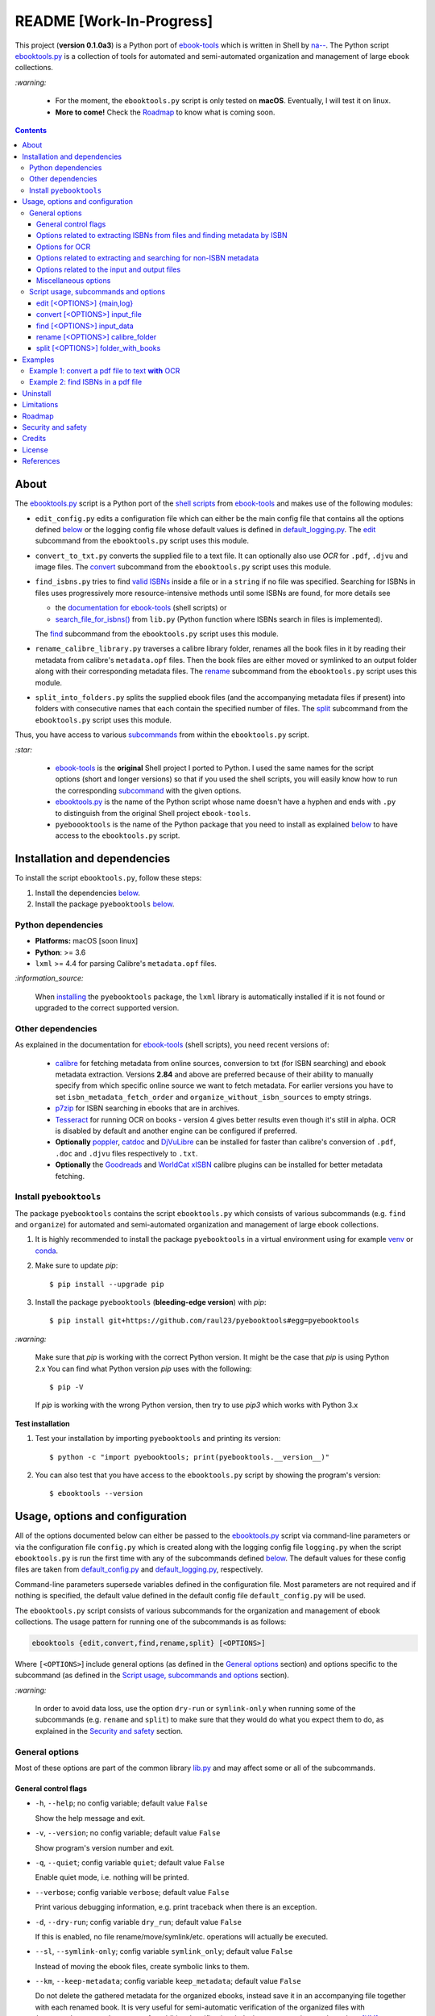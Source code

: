 =========================
README [Work-In-Progress]
=========================

.. raw:: html

  <p align="center">
    <img src="https://raw.githubusercontent.com/raul23/pyebooktools/master/docs/logo/pyebooktools.png">
    <br> 🚧 &nbsp;&nbsp;&nbsp;<b>Work-In-Progress</b>
  </p>

This project (**version 0.1.0a3**) is a Python port of `ebook-tools`_ which is
written in Shell by `na--`_. The Python script `ebooktools.py`_ is a collection
of tools for automated and semi-automated organization and management of large
ebook collections.

`:warning:`

  * For the moment, the ``ebooktools.py`` script is only tested on **macOS**.
    Eventually, I will test it on linux.
  * **More to come!** Check the `Roadmap <#roadmap>`_ to know what is coming
    soon.

.. contents:: **Contents**
   :depth: 3
   :local:
   :backlinks: top
   
About
=====
The `ebooktools.py`_ script is a Python port of the `shell scripts`_ from
`ebook-tools`_ and makes use of the following modules:

- ``edit_config.py`` edits a configuration file which can either be the main
  config file that contains all the options defined
  `below <#usage-options-and-configuration>`__ or the logging config file whose
  default values is defined in `default_logging.py`_. The `edit`_ subcommand
  from the ``ebooktools.py`` script uses this module.
- ``convert_to_txt.py`` converts the supplied file to a text file. It can
  optionally also use *OCR* for ``.pdf``, ``.djvu`` and image files. The
  `convert`_ subcommand from the ``ebooktools.py`` script uses this module.
- ``find_isbns.py`` tries to find `valid ISBNs`_ inside a file or in a
  ``string`` if no file was specified. Searching for ISBNs in files uses
  progressively more resource-intensive methods until some ISBNs are found, for
  more details see
  
  - the `documentation for ebook-tools`_ (shell scripts) or
  - `search_file_for_isbns()`_ from ``lib.py`` (Python function where ISBNs
    search in files is implemented).
  
  The `find`_ subcommand from the ``ebooktools.py`` script uses this module.
- ``rename_calibre_library.py`` traverses a calibre library folder, renames
  all the book files in it by reading their metadata from calibre's
  ``metadata.opf`` files. Then the book files are either moved or symlinked
  to an output folder along with their corresponding metadata files.
  The `rename`_ subcommand from the ``ebooktools.py`` script uses this module.
- ``split_into_folders.py`` splits the supplied ebook files (and the
  accompanying metadata files if present) into folders with consecutive names
  that each contain the specified number of files. The `split`_ subcommand
  from the ``ebooktools.py`` script uses this module.

Thus, you have access to various `subcommands`_ from within the
``ebooktools.py`` script.

`:star:`

  * `ebook-tools`_ is the **original** Shell project I ported to Python. I 
    used the same names for the script options (short and longer versions) so
    that if you used the shell scripts, you will easily know how to run the
    corresponding `subcommand`_ with the given options.
  * `ebooktools.py`_ is the name of the Python script whose name doesn't have
    a hyphen and ends with ``.py`` to distinguish from the original Shell
    project ``ebook-tools``.
  * ``pyeboooktools`` is the name of the Python package that you need to
    install as explained  `below <#install-pyebooktools>`__ to have access to
    the ``ebooktools.py`` script.

Installation and dependencies
=============================
To install the script ``ebooktools.py``, follow these steps:

1. Install the dependencies `below <#other-dependencies>`__. 
2. Install the package ``pyebooktools`` `below <#install-pyebooktools>`__.

Python dependencies
-------------------
* **Platforms:** macOS [soon linux]
* **Python**: >= 3.6
* ``lxml`` >= 4.4 for parsing Calibre's ``metadata.opf`` files.

`:information_source:`

  When `installing <#install-pyebooktools>`_ the ``pyebooktools``
  package, the ``lxml`` library is automatically installed if it
  is not found or upgraded to the correct supported version.

Other dependencies
--------------------
As explained in the documentation for `ebook-tools 
<https://github.com/na--/ebook-tools#shell-scripts>`__ (shell scripts), you
need recent versions of:

  * `calibre`_ for fetching metadata from online sources, conversion to txt
    (for ISBN searching) and ebook metadata extraction. Versions **2.84** and
    above are preferred because of their ability to manually specify from which
    specific online source we want to fetch metadata. For earlier versions you
    have to set ``isbn_metadata_fetch_order`` and
    ``organize_without_isbn_sources`` to empty strings.
  * `p7zip`_ for ISBN searching in ebooks that are in archives.
  * `Tesseract`_ for running OCR on books - version 4 gives better results even
    though it's still in alpha. OCR is disabled by default and another engine
    can be configured if preferred.
  * **Optionally** `poppler`_, `catdoc`_ and `DjVuLibre`_ can be installed for
    faster than calibre's conversion of ``.pdf``, ``.doc`` and ``.djvu`` files
    respectively to ``.txt``.
  * **Optionally** the `Goodreads`_ and `WorldCat xISBN`_ calibre plugins can
    be installed for better metadata fetching.

Install ``pyebooktools``
-------------------------
The package ``pyebooktools`` contains the script ``ebooktools.py`` which
consists of various subcommands (e.g. ``find`` and ``organize``) for
automated and semi-automated organization and management of large ebook
collections.

1. It is highly recommended to install the package ``pyebooktools`` in a
   virtual environment using for example `venv`_ or `conda`_.

2. Make sure to update *pip*::

   $ pip install --upgrade pip

3. Install the package ``pyebooktools`` (**bleeding-edge version**) with
   *pip*::

   $ pip install git+https://github.com/raul23/pyebooktools#egg=pyebooktools

`:warning:`

   Make sure that *pip* is working with the correct Python version. It might be
   the case that *pip* is using Python 2.x You can find what Python version
   *pip* uses with the following::

      $ pip -V

   If *pip* is working with the wrong Python version, then try to use *pip3*
   which works with Python 3.x
   
**Test installation**

1. Test your installation by importing ``pyebooktools`` and printing its
   version::

   $ python -c "import pyebooktools; print(pyebooktools.__version__)"

2. You can also test that you have access to the ``ebooktools.py`` script by
   showing the program's version::

   $ ebooktools --version

Usage, options and configuration
================================
All of the options documented below can either be passed to the
`ebooktools.py`_ script via command-line parameters or via the configuration
file ``config.py`` which is created along with the logging config file
``logging.py`` when the script ``ebooktools.py`` is run the first time with any
of the subcommands defined `below`_. The default values for these config files
are taken from `default_config.py`_ and `default_logging.py`_, respectively.

Command-line parameters supersede variables defined in the configuration file.
Most parameters are not required and if nothing is specified, the default value
defined in the default config file ``default_config.py`` will be used.

The ``ebooktools.py`` script consists of various subcommands for the
organization and management of ebook collections. The usage pattern for running
one of the subcommands is as follows:

.. code-block:: terminal

  ebooktools {edit,convert,find,rename,split} [<OPTIONS>]
  
Where ``[<OPTIONS>``] include general options (as defined in the
`General options`_ section) and options specific to the subcommand (as defined
in the `Script usage, subcommands and options`_ section).

`:warning:`
 
   In order to avoid data loss, use the option ``dry-run`` or ``symlink-only``
   when running some of the subcommands (e.g. ``rename`` and ``split``) to make
   sure that they would do what you expect them to do, as explained in the
   `Security and safety`_ section.

General options
---------------
Most of these options are part of the common library `lib.py`_ and may affect
some or all of the subcommands.

General control flags
^^^^^^^^^^^^^^^^^^^^^
* ``-h``, ``--help``; no config variable; default value ``False``

  Show the help message and exit.

* ``-v``, ``--version``; no config variable; default value ``False``

  Show program's version number and exit.

* ``-q``, ``--quiet``; config variable ``quiet``; default value ``False``

  Enable quiet mode, i.e. nothing will be printed.

* ``--verbose``; config variable ``verbose``; default value ``False``

  Print various debugging information, e.g. print traceback when there is an
  exception.

* ``-d``, ``--dry-run``; config variable ``dry_run``; default value ``False``

  If this is enabled, no file rename/move/symlink/etc. operations will actually
  be executed.

* ``--sl``, ``--symlink-only``; config variable ``symlink_only``; default value
  ``False``
  
  Instead of moving the ebook files, create symbolic links to them.

* ``--km``, ``--keep-metadata``; config variable ``keep_metadata``; default
  value ``False``
  
  Do not delete the gathered metadata for the organized ebooks, instead save it
  in an accompanying file together with each renamed book. It is very useful
  for semi-automatic verification of the organized files with
  ``interactive_organizer.py`` or for additional verification, indexing or
  processing at a later date. [KM]_

Options related to extracting ISBNs from files and finding metadata by ISBN
^^^^^^^^^^^^^^^^^^^^^^^^^^^^^^^^^^^^^^^^^^^^^^^^^^^^^^^^^^^^^^^^^^^^^^^^^^^
* ``-i <value>``, ``--isbn-regex <value>``; config variable ``isbn_regex``; see
  default value in `default_config.py#L59`_
  
  This is the regular expression used to match ISBN-like numbers in the supplied
  books.

* ``--isbn-blacklist-regex <value>``; config variable ``isbn_blacklist_regex``;
  default value ``^(0123456789|([0-9xX])\2{9})$``
  
  Any ISBNs that were matched by the ``isbn_regex`` above and pass the ISBN
  validation algorithm are normalized and passed through this regular
  expression. Any ISBNs that successfully match against it are discarded. The
  idea is to ignore technically valid but probably wrong numbers like
  ``0123456789``, ``0000000000``, ``1111111111``, etc. [IBR]_
  
* ``--isbn-direct-grep-files <value>``; config variable
  ``isbn_direct_grep_files``; default value ``^text/(plain|xml|html)$``
  
  This is a regular expression that is matched against the MIME type of the
  searched files. Matching files are searched directly for ISBNs, without
  converting or OCR-ing them to ``.txt`` first. [IDGF]_
  
* ``--isbn-ignored-files <value>``; config variable ``isbn_ignored_files``; see
  default value in `default_config.py#L62`_
  
  This is a regular expression that is matched against the MIME type of the
  searched files. Matching files are not searched for ISBNs beyond their
  filename. The default value is a bit long because it tries to make the
  scripts ignore ``.gif`` and ``.svg`` images, audio, video and executable
  files and fonts. [IIF]_
  
* ``--reorder-files-for-grep <value>``; config variable
  ``isbn_grep_reorder_files``, ``isbn_grep_rf_scan_first``,
  ``isbn_grep_rf_reverse_last``; default value ``400``, ``50``
  
  These options specify if and how we should reorder the ebook text before
  searching for ISBNs in it. By default, the first 400 lines of the text are
  searched as they are, then the last 50 are searched in reverse and finally
  the remainder in the middle. This reordering is done to improve the odds that
  the first found ISBNs in a book text actually belong to that book (ex. from
  the copyright section or the back cover), instead of being random ISBNs
  mentioned in the middle of the book. No part of the text is searched twice,
  even if these regions overlap. If you use the command-line option, the format
  for ``<value>`` is ``False`` to disable the functionality or
  ``first_lines,last_lines`` to enable it with the specified values. [RFFG]_
  
* ``--mfo <value>``, ``--metadata-fetch-order <value>``; config variable
  ``isbn_metadata_fetch_order``; default value
  ``Goodreads,Amazon.com,Google,ISBNDB,WorldCat xISBN,OZON.ru``
  
  This option allows you to specify the online metadata sources and order in
  which the scripts will try searching in them for books by their ISBN. The
  actual search is done by calibre's ``fetch-ebook-metadata`` command-line
  application, so any custom calibre metadata `plugins`_ can also be used. To
  see the currently available options, run ``fetch-ebook-metadata --help`` and
  check the description for the ``--allowed-plugin`` option. [MFO]_
  
  *If you use Calibre versions that are older than 2.84, it's required to
  manually set this option to an empty string.*

Options for OCR
^^^^^^^^^^^^^^^
* ``--ocr <value>``, ``--ocr-enabled <value>``; config variable
  ``ocr_enabled``; default value ``False``
  
  Whether to enable OCR for ``.pdf``, ``.djvu`` and image files. It is disabled
  by default and can be used differently in two scripts [OCR]_:
  
  * ``organize_ebooks.py`` can use OCR for finding ISBNs in scanned books.
    Setting the value to ``True`` will cause it to use OCR for books that
    failed to be converted to ``.txt`` or were converted to empty files by the
    simple conversion tools (``ebook-convert``, ``pdftotext``, ``djvutxt``).
    Setting the value to ``always`` will cause it to use OCR even when the
    simple tools produced a non-empty result, if there were no ISBNs in it.
    
  * ``convert_to_txt.py`` can use OCR for the conversion to ``.txt``. Setting
    the value to ``True`` will cause it to use OCR for books that failed to be
    converted to ``.txt`` or were converted to empty files by the simple
    conversion tools. Setting it to ``always`` will cause it to first try
    OCR-ing the books before trying the simple conversion tools.
  
* ``--ocrop <value>``, ``--ocr-only-first-last-pages <value>``; config variable
  ``ocr_only_first_last_pages``; default value ``(7,3)`` (except for
  `convert_to_txt.py`_ where it's ``False``)
  
  Value ``n,m`` instructs the scripts to convert only the first ``n`` and last
  ``m`` pages when OCR-ing ebooks. This is done because OCR is a slow
  resource-intensive process and ISBN numbers are usually at the beginning or
  at the end of books. Setting the value to ``False`` disables this
  optimization and is the default for ``convert_to_txt.sh``, where we probably
  want the whole book to be converted. [OCROP]_
  
* ``--ocrc <value>``, ``--ocr-command <value>``; config variable
  ``ocr_command``; default value ``tesseract_wrapper``
  
  This allows us to define a hook for using custom OCR settings or software.
  The default value is just a wrapper that allows us to use both tesseract 3
  and 4 with some predefined settings. You can use a custom bash function or
  shell script - the first argument is the input image (books are OCR-ed page
  by page) and the second argument is the file you have to write the output
  text to. [OCRC]_

Options related to extracting and searching for non-ISBN metadata
^^^^^^^^^^^^^^^^^^^^^^^^^^^^^^^^^^^^^^^^^^^^^^^^^^^^^^^^^^^^^^^^^
* ``--token-min-length <value>``; config variable token_min_length; default
  value ``3``

  When files and file metadata are parsed, they are split into words (or more
  precisely, either alpha or numeric tokens) and ones shorter than this value
  are ignored. By default, single and two character number and words are
  ignored. [TML]_
  
* ``--tokens-to-ignore <value>``; env. variable ``tokens_to_ignore``; see
  default value in `default_config.py#L80`_

  A regular expression that is matched against the filename/author/title tokens
  and matching tokens are ignored. The default regular expression includes
  common words that probably hinder online metadata searching like ``book``,
  ``novel``, ``series``, ``volume`` and others, as well as probable publication
  years (so ``1999`` is ignored while ``2033`` is not). [TI]_
  
* ``--owis <value>``, ``--organize-without-isbn-sources <value>``; config
  variable ``organize_without_isbn_sources``; default value
  ``Goodreads,Amazon.com,Google``
  
  This option allows you to specify the online metadata sources in which the
  scripts will try searching for books by non-ISBN metadata (i.e. author and
  title). The actual search is done by calibre's ``fetch-ebook-metadata``
  command-line application, so any custom calibre metadata `plugins`_ can also
  be used. To see the currently available options, run
  ``fetch-ebook-metadata --help`` and check the description for the
  ``--allowed-plugin`` option. *Because Calibre versions older than 2.84 don't
  support the --allowed-plugin option, if you want to use such an old Calibre
  version you should manually set ORGANIZE_WITHOUT_ISBN_SOURCES to an empty
  string.*
  
  In contrast to searching by ISBNs, searching by author and title is done
  concurrently in all of the allowed online metadata sources. The number of
  sources is smaller because some metadata sources can be searched only by ISBN
  or return many false-positives when searching by title and author. [OWIS]_

Options related to the input and output files
^^^^^^^^^^^^^^^^^^^^^^^^^^^^^^^^^^^^^^^^^^^^^
* ``--oft <value>``, ``--output-filename-template <value>``; config variable
  ``output_filename_template``; default value:
  
  .. code-block:: bash
  
     "${d[AUTHORS]// & /, } - ${d[SERIES]:+[${d[SERIES]}] - }${d[TITLE]/:/ -}${d[PUBLISHED]:+ (${d[PUBLISHED]%%-*})}${d[ISBN]:+ [${d[ISBN]}]}.${d[EXT]}"
  
  By default the organized files start with the comma-separated author name(s),
  followed by the book series name and number in square brackets (if present),
  followed by the book title, the year of publication (if present), the ISBN(s)
  (if present) and the original extension. [OFT]_
  
* ``--ome <value>``, ``--output-metadata-extension <value>``; config variable
  ``output_metadata_extension``; default value ``meta``
  
  If ``keep_metadata`` is enabled, this is the extension of the additional
  metadata file that is saved next to each newly renamed file. [OME]_

Miscellaneous options
^^^^^^^^^^^^^^^^^^^^^
* ``--log-level <value>``; config variable ``logging_level``; default value
  ``info``

  Set logging level for all loggers. Choices are
  ``{debug,info,warning,error}``.

* ``--log-format <value>``; config variable ``logging_formatter``; default
  value ``simple``

  Set logging formatter for all loggers. Choices are
  ``{console,simple,only_msg}``.

* ``-r``, ``--reverse``; config variable ``reverse``; default value ``False``

  If this is enabled, the files will be sorted in reverse (i.e. descending)
  order. By default, they are sorted in ascending order.
  
  *NOTE: more sort options will eventually be implemented, such as random sort.*

Script usage, subcommands and options
------------------------------------
The usage pattern for running a given **subcommand** is the following:

.. code-block:: terminal

  ebooktools {edit,convert,find,rename,split} [<OPTIONS>]
  
Where ``[<OPTIONS>]`` include general options and options specific to the
subcommand as shown below.

`:information_source:`

  Don't forget the name of the Python script ``ebooktools`` before the
  subcommand.

All subcommands are affected by the following global options:

* `-h, --help`_
* `-v, --verbose`_
* `-q, --quiet`_
* `--verbose`_
* `--log-level`_
* `--log-format`_

The `-h, --help`_ option can be applied specifically to each subcommand or
to the  ``ebooktools.py`` script (when called without the subcommand). Thus
when you want the help message for a specific subcommand, you do:

.. code-block:: terminal

  ebooktools {edit,convert,find,split} -h
 
which will show you the options that affect the choosen subcommand. 

|

And if you want the help message for the whole ``ebooktools.py`` script:

.. code-block:: terminal

  ebooktools -h
  
which will show you the project description and description
of each subcommand without showing the subcommand options.

|

In the subsections below, you will find a definition for each of the
supported subcommands for automated and semi-automated organization and
management of large ebook collections.

edit [<OPTIONS>] {main,log}
^^^^^^^^^^^^^^^^^^^^^^^^^^^
.. code-block:: terminal

   usage: ebooktools edit [-h] [-v] [-q] [--verbose]
                          [--log-level {debug,info,warning,error}]
                          [--log-format {console,simple,only_msg}] [-a [NAME] | -r]
                          {main,log}

Description
"""""""""""
Edits a configuration file, either the main configuration file (``main``) or
the logging configuration file (``log``). The configuration file can be opened
by a user-specified application (``app``) or a default program associated with
this type of file (when ``app`` is ``None``).

Options
"""""""
* ``-a <value>``, ``--app <value>``; config variable ``app``; 
  default value ``None``
* ``-r``, ``--reset``; no config variable; default value ``False``

Input argument
""""""""""""""
* ``{main,log}``; no config variable; **required**
  
  The config file to edit which can either be the main configuration file
  (``main``) or the logging configuration file (``log``).

convert [<OPTIONS>] input_file
^^^^^^^^^^^^^^^^^^^^^^^^^^^^^^
.. code-block:: terminal

   usage: ebooktools convert [-h] [-v] [-q] [--verbose]
                             [--log-level {debug,info,warning,error}]
                             [--log-format {console,simple,only_msg}]
                             [--ocr {always,true,false}] [--ocrop PAGES PAGES]
                             [--ocrc CMD] [-o OUTPUT]
                             input_file

Description
"""""""""""
Converts the supplied file to a **text** file. It can optionally also use OCR
for ``.pdf``, ``.djvu`` and image files.

Global options
""""""""""""""
Some of the global options affect this script's behavior a lot, especially the
`OCR ones`_.

Input and output arguments
""""""""""""""""""""""""""
* ``input_file``; no config variable; **required**
  
  The input file to be converted to a text file.
  
* ``-o <value>``, ``--output-file <value>``; config variable ``output_file``;
  default values is ``output.txt``
  
  The output file text. By default, it is saved in the current working
  directory.


find [<OPTIONS>] input_data
^^^^^^^^^^^^^^^^^^^^^^^^^^
.. code-block:: terminal

   usage: ebooktools find [-h] [-v] [-q] [--verbose]
                          [--log-level {debug,info,warning,error}]
                          [--log-format {console,simple,only_msg}]
                          [-i ISBN_REGEX] [--isbn-blacklist-regex REGEX]
                          [--isbn-direct-grep-files REGEX]
                          [--isbn-ignored-files REGEX]
                          [--reorder-files-for-grep LINES [LINES ...]]
                          [--ocr {always,true,false}] [--ocrop PAGES PAGES]
                          [--ocrc CMD] [--irs SEPARATOR]
                          input_data
                         
Description
"""""""""""                       
Tries to find `valid ISBNs`_ inside a file or in a ``string`` if no file was 
specified. Searching for ISBNs in files uses progressively more
resource-intensive methods until some ISBNs are found, for more details see

- the `documentation for ebook-tools`_ (shell scripts) or
- `search_file_for_isbns()`_ from ``lib.py`` (Python function where ISBNs
  search in files is implemented).

Global options
""""""""""""""
The global options that especially affect this script are the ones `related to
extracting ISBNs from files`_ and the `OCR ones`_.

Local options
"""""""""""""
The only subcommand-specific option is:

* ``--irs <value>``, ``--isbn-return-separator <value>``; config variable
  ``isbn_ret_separator``; default value ``\n`` (a new line)
  
  This specifies the separator that will be used when returning any found
  ISBNs.

Input argument
""""""""""""""
* ``input_data``; no config variable; **required**

  Can either be the path to a file or a string. The input will be searched for
  ISBNs.
  
rename [<OPTIONS>] calibre_folder
^^^^^^^^^^^^^^^^^^^^^^^^^^^^^^^^^
.. code-block:: terminal

   usage: ebooktools rename [-h] [-v] [-q] [--verbose] [-d] [--sl] [-r]
                            [--log-level {debug,info,warning,error}]
                            [--log-format {console,simple,only_msg}]
                            [-i ISBN_REGEX] [--isbn-blacklist-regex REGEX]
                            [--oft TEMPLATE] [--ome EXTENSION]
                            [--sm {disable,opfcopy,recreate}] [-o PATH]
                            calibre_folder

Description
"""""""""""
This subcommand traverses a calibre library folder and renames all the book
files in it by reading their metadata from calibre's ``metadata.opf`` files.
Then the book files are either moved or symlinked (if the flag
``--symlink-only`` is enabled) to the output folder along with their 
corresponding metadata files. [RCL]_

`:information_source:`

  Activate the ``--dry-run`` flag for testing purposes since no file
  rename/move/symlink/etc. operations will actually be executed.

Global options
""""""""""""""
In particular, the following global options are especially important for the
``rename`` subcommand:

* `-d, --dry-run`_
* `--sl, --symlink-only`_
* `-i, --isbn-regex`_
* `--isbn-blacklist-regex`_
* `--oft, --output-filename-template`_
* `--ome, --output-metadata-extension`_

Local options
"""""""""""""
* ``--sm <value>``, ``--save-metadata <value>``; config variable
  ``save_metadata``; default value ``recreate``
  
  This specifies whether metadata files will be saved together with the renamed
  ebooks. Value ``opfcopy`` just copies calibre's ``metadata.opf`` next to each
  renamed file with a ``output_metadata_extension`` extension, while
  ``recreate`` saves a metadata file that is similar to the one
  ``organize-ebooks.py`` creates. ``disable`` disables this function. [SM]_

Input and output arguments
""""""""""""""""""""""""""
* ``calibre_folder``; no config variable; **required**
  
  Calibre library folder which will be traversed and all the book files in it
  will be renamed. The renamed files will be either moved or symlinked (if the
  ``--symlink-only`` flag is enabled) to the ouput folder along with their
  corresponding metadata.

* ``-o <value>``, ``--output-folder <value>``; config variable
  ``output_folder``; **default value is the current working directory** (check
  with ``pwd``)
  
  This is the output folder the renamed books will be moved to along with their
  metadata files. The default value is the current working directory.

split [<OPTIONS>] folder_with_books
^^^^^^^^^^^^^^^^^^^^^^^^^^^^^^^^^^^
.. code-block:: terminal

   usage: ebooktools split [-h] [-v] [-q] [--verbose] [-d] [-r]
                           [--log-level {debug,info,warning,error}]
                           [--log-format {console,simple,only_msg}]
                           [--ome EXTENSION] [-s START_NUMBER] [-f PATTERN]
                           [--fpf FILES_PER_FOLDER] [-o PATH]
                           folder_with_books

Description
"""""""""""
Splits the supplied ebook files (and the accompanying metadata files if
present) into folders with consecutive names that each contain the specified
number of files.

Global options
""""""""""""""
In particular, the following global options are especially important for the
``split`` subcommand:

* `-d, --dry-run`_

* `-r, --reverse`_

* `--ome, --output-metadata-extension`_

Local options
"""""""""""""
* ``-s <value>``, ``--start-number <value>``; config variable ``start_number``;
  default value ``0``

  The number of the first folder. 

* ``-f <value>``, ``--folder-pattern <value>``; config variable
  ``folder_pattern``; default value ``%05d000``
  
  The print format string that specifies the pattern with which new folders
  will be created. By default it creates folders like
  ``00000000, 00001000, 00002000, ...``.
  
* ``--fpf <value>``, ``--files-per-folder <value>``; config variable 
  ``files_per_folder``; default value ``1000``

  How many files should be moved to each folder.
  
Input and output arguments
""""""""""""""""""""""""""
* ``input_file``; no config variable; **required**
  
  Folder with books which will be recursively scanned for files.

* ``-o <value>``, ``--output-folder <value>``; config variable
  ``output_folder``; **default value is the current working directory** (check
  with ``pwd``)
  
  The output folder in which all the new consecutively named folders will be
  created.
  
Examples
========
More examples can be found at `examples.rst`_.

Example 1: convert a pdf file to text **with** OCR
--------------------------------------------------
To convert a pdf file (``pdf_to_convert.pdf``) to text
(``converted.txt``) **with OCR**:

.. code-block:: terminal

   $ ebooktools convert --ocr always -o converted.txt pdf_to_convert.pdf
   
By setting ``--ocr`` to ``always``, the pdf file will first be OCRed before
trying the simple conversion tools (``pdftotext`` or calibre's 
``ebook-convert`` if the former command is not found).

Example 2: find ISBNs in a pdf file
-----------------------------------
Find ISBNs in a pdf file:

.. code-block:: terminal

   $ ebooktools find pdf_file.pdf
   
**Output:**

.. code-block:: terminal

   INFO     Running pyebooktools v0.1.0a3
   INFO     Verbose option disabled
   INFO     Searching file 'pdf_file.pdf' for ISBN numbers...
   INFO     Extracted ISBNs:
   9783672388737
   1000100111

The search for ISBNs starts in the first pages of the document to increase
the likelihood that the first extracted ISBN is the correct one. Then the
last pages are analyzed in reverse. Finally, the rest of the pages are
searched.

Thus, in this example, the first extracted ISBN is the correct one
associated with the book since it was found in the first page. 

The last sequence ``1000100111`` was found in the middle of the document
and is not an ISBN even though it is a technically valid but wrong ISBN
that the regular expression ``isbn_blacklist_regex`` didn't catch. Maybe
it is a binary sequence that is part of a problem in a book about digital
system. 

Uninstall
=========
To uninstall the package ``pyebooktools``::

   $ pip uninstall pyebooktools
   
`:information_source:`

   When uninstalling the ``pyebooktools`` package, you might be informed
   that the configuration files *logging.py* and *config.py* won't be
   removed by *pip*. You can remove those files manually by noting their paths
   returned by *pip*. Or you can leave them so your saved settings can be
   re-used the next time you re-install the package.

   **Example:** uninstall the package and remove the config files

   .. code-block:: console

      $ pip uninstall pyebooktools
      Found existing installation: pyebooktools 0.1.0a3
      Uninstalling pyebooktools-0.1.0a3:
        Would remove:
          /Users/test/miniconda3/envs/ebooktools_py37/bin/ebooktools
          /Users/test/miniconda3/envs/ebooktools_py37/lib/python3.7/site-packages/pyebooktools-0.1.0a3.dist-info/*
          /Users/test/miniconda3/envs/ebooktools_py37/lib/python3.7/site-packages/pyebooktools/*
        Would not remove (might be manually added):
          /Users/test/miniconda3/envs/ebooktools_py37/lib/python3.7/site-packages/pyebooktools/configs/config.py
          /Users/test/miniconda3/envs/ebooktools_py37/lib/python3.7/site-packages/pyebooktools/configs/logging.py
      Proceed (y/n)? y
        Successfully uninstalled pyebooktools-0.1.0a3
      $ rm -r /Users/test/miniconda3/envs/ebooktools_py37/lib/python3.7/site-packages/pyebooktools/

Limitations
===========
Same limitations as for `ebook-tools`_ apply to this project too:

  * Automatic organization can be slow - all the scripts are synchronous
    and single-threaded and metadata lookup by ISBN is not done
    concurrently. This is intentional so that the execution can be easily
    traced and so that the online services are not hammered by requests.
    If you want to optimize the performance, run multiple copies of the
    script **on different folders**.
    
  * The default setting for ``ISBN_METADATA_FETCH_ORDER`` includes two
    non-standard metadata sources: Goodreads and WorldCat xISBN. For
    best results, install the plugins (`1`_, `2`_) for them in calibre and
    fine-tune the settings for metadata sources in the calibre GUI.


Roadmap
=======
- Port all `ebook-tools`_ shell scripts into Python

  - ``organize-ebooks.sh``: **working on it**
  - ``interactive-organizer.sh``: **not started yet**
  - |ss| ``find-isbns.sh``: **done**, *see* `find_isbns.py`_ |se|
  - |ss| ``convert-to-txt.sh``: **done**, *see* `convert_to_txt.py`_ |se|
  - |ss| ``rename-calibre-library.sh``: **done**, *see* `rename_calibre_library.py`_ |se|
  - |ss| ``split-into-folders.sh``: **done**, *see* `split_into_folders.py`_ |se|
- Test on linux
- Add tests on `Travis CI`_
- Eventually add documentation on `Read the Docs`_

Security and safety
===================
Important security and safety tips from the `ebook-tools documentation`_:

  Please keep in mind that this is beta-quality software. To avoid data loss,
  make sure that you have a backup of any files you want to organize. You may
  also want to run the scripts with the ``--dry-run`` or ``--symlink-only``
  option the first time to make sure that they would do what you expect them to
  do.
  
  Also keep in mind that these shell scripts parse and extract complex
  arbitrary media and archive files and pass them to other external programs
  written in memory-unsafe languages. This is not very safe and
  specially-crafted malicious ebook files can probably compromise your system
  when you use these scripts. If you are cautious and want to organize
  untrusted or unknown ebook files, use something like `QubesOS`_ or at least
  do it in a separate VM/jail/container/etc.

**NOTE:** ``--dry-run`` and ``--symlink-only`` can be applied to the following
subcommands:

* `interact`_
* `organize`_
* `rename`_
* `split`_: only ``dry-run`` is applicable

Credits
=======
* Special thanks to `na--`_, the developer of `ebook-tools`_, for having made
  these very useful tools. I learned a lot (specially ``bash``) while porting
  them to Python.
* Thanks to all the developers of the different programs used by the project
  such as ``calibre``, ``Tesseract``, text converters (``djvutxt`` and
  ``pdftotext``) and many other utilities!

License
=======
This program is licensed under the GNU General Public License v3.0. For more
details see the `LICENSE`_ file in the repository.

References
==========
.. [IBR] https://github.com/na--/ebook-tools#options-related-to-extracting-isbns-from-files-and-finding-metadata-by-isbn
.. [IDGF] https://github.com/na--/ebook-tools#options-related-to-extracting-isbns-from-files-and-finding-metadata-by-isbn
.. [IIF] https://github.com/na--/ebook-tools#options-related-to-extracting-isbns-from-files-and-finding-metadata-by-isbn
.. [KM] https://github.com/na--/ebook-tools#general-control-flags
.. [MFO] https://github.com/na--/ebook-tools#options-related-to-extracting-isbns-from-files-and-finding-metadata-by-isbn
.. [OCR] https://github.com/na--/ebook-tools#options-for-ocr
.. [OCRC] https://github.com/na--/ebook-tools#options-for-ocr
.. [OCROP] https://github.com/na--/ebook-tools#options-for-ocr
.. [OFT] https://github.com/na--/ebook-tools#options-related-to-the-input-and-output-files
.. [OME] https://github.com/na--/ebook-tools#options-related-to-the-input-and-output-files
.. [OWIS] https://github.com/na--/ebook-tools#options-related-to-extracting-and-searching-for-non-isbn-metadata
.. [RCL] https://bit.ly/3sPJ9kT
.. [RFFG] https://github.com/na--/ebook-tools#options-related-to-extracting-isbns-from-files-and-finding-metadata-by-isbn
.. [SM] https://bit.ly/3sPJ9kT
.. [TI] https://github.com/na--/ebook-tools#options-related-to-extracting-and-searching-for-non-isbn-metadata
.. [TML] https://github.com/na--/ebook-tools#options-related-to-extracting-and-searching-for-non-isbn-metadata

.. URLs
.. _1: https://www.mobileread.com/forums/showthread.php?t=130638
.. _2: https://github.com/na--/calibre-worldcat-xisbn-metadata-plugin
.. _calibre: https://calibre-ebook.com/
.. _catdoc: http://www.wagner.pp.ru/~vitus/software/catdoc/
.. _conda: https://docs.conda.io/en/latest/
.. _documentation for ebook-tools: https://github.com/na--/ebook-tools#searching-for-isbns-in-files
.. _DjVuLibre: http://djvu.sourceforge.net/
.. _ebook-tools: https://github.com/na--/ebook-tools
.. _ebook-tools documentation: https://github.com/na--/ebook-tools#security-and-safety
.. _Goodreads: https://www.mobileread.com/forums/showthread.php?t=130638
.. _na--: https://github.com/na--
.. _p7zip: https://sourceforge.net/projects/p7zip/
.. _plugins: https://plugins.calibre-ebook.com/
.. _poppler: https://poppler.freedesktop.org/
.. _QubesOS: https://www.qubes-os.org/
.. _Read the Docs: https://readthedocs.org/
.. _shell scripts: https://github.com/na--/ebook-tools#script-usage-and-options
.. _Tesseract: https://github.com/tesseract-ocr/tesseract
.. _Travis CI: https://travis-ci.com/
.. _valid ISBNs: https://en.wikipedia.org/wiki/International_Standard_Book_Number#Check_digits
.. _venv: https://docs.python.org/3/library/venv.html#module-venv
.. _WorldCat xISBN: https://github.com/na--/calibre-worldcat-xisbn-metadata-plugin

.. URLs: default values
.. _default_config.py#L59: https://github.com/raul23/pyebooktools/blob/master/pyebooktools/configs/default_config.py#L59
.. _default_config.py#L62: https://github.com/raul23/pyebooktools/blob/master/pyebooktools/configs/default_config.py#L62
.. _default_config.py#L80: https://github.com/raul23/pyebooktools/blob/master/pyebooktools/configs/default_config.py#L80
.. _search_file_for_isbns(): https://github.com/raul23/pyebooktools/blob/0a3f7ceb5fb3e77a480a489d1a43d3346521e685/pyebooktools/lib.py#L555

.. URLs: pyebooktools project
.. _convert_to_txt.py: ./pyebooktools/convert_to_txt.py
.. _default_config.py: ./pyebooktools/configs/default_config.py
.. _default_logging.py: ./pyebooktools/configs/default_logging.py
.. _ebooktools.py: ./pyebooktools/scripts/ebooktools.py
.. _examples.rst: ./examples.rst
.. _find_isbns.py: ./pyebooktools/find_isbns.py
.. _lib.py: ./pyebooktools/lib.py
.. _LICENSE: ./LICENSE
.. _rename_calibre_library.py: ./pyebooktools/rename_calibre_library.py
.. _split_into_folders.py: ./pyebooktools/split_into_folders.py

.. URLs: local
.. _below: #script-usage-and-options
.. _convert: #convert-options-input-file
.. _edit: #edit-options-main-log
.. _find: #find-options-input-data
.. _General control flags: #general-control-flags
.. _General options: #general-options
.. _interact: #security-and-safety
.. _Miscellaneous options: #miscellaneous-options
.. _OCR ones: #options-for-ocr
.. _Options related to the input and output files: #options-related-to-the-input-and-output-files
.. _organize: #security-and-safety
.. _related to extracting ISBNs from files: #options-related-to-extracting-isbns-from-files-and-finding-metadata-by-isbn
.. _rename: #rename-options-calibre-folder
.. _Script usage, subcommands and options: #script-usage-subcommands-and-options
.. _Security and safety: #security-and-safety
.. _split: #split-options-folder-with-books
.. _subcommand: #script-usage-subcommands-and-options
.. _subcommands: #script-usage-subcommands-and-options
.. _Usage, options and configuration: #usage-options-and-configuration
.. _-h, --help: #general-control-flags
.. _-v, --verbose: #general-control-flags
.. _-q, --quiet: #general-control-flags
.. _--verbose: #general-control-flags
.. _-d, --dry-run: #general-control-flags
.. _--sl, --symlink-only: #general-control-flags
.. _-r, --reverse: #miscellaneous-options
.. _--log-level: #miscellaneous-options
.. _--log-format: #miscellaneous-options
.. _-i, --isbn-regex: #options-related-to-extracting-isbns-from-files-and-finding-metadata-by-isbn
.. _--isbn-blacklist-regex: #options-related-to-extracting-isbns-from-files-and-finding-metadata-by-isbn
.. _--oft, --output-filename-template: #options-related-to-the-input-and-output-files
.. _--ome, --output-metadata-extension: #options-related-to-the-input-and-output-files

.. |ss| raw:: html

   <strike>

.. |se| raw:: html

   </strike>

.. TODOs
.. explain log-level and log-format choices of values
.. check ocr-command option (including description)
.. add more to description (+ examples of output filenames) for the output-filename-template option
.. add more to description for isbn-regex option
.. IMPORTANT: change internal url for subcommands in #security-and-safety
